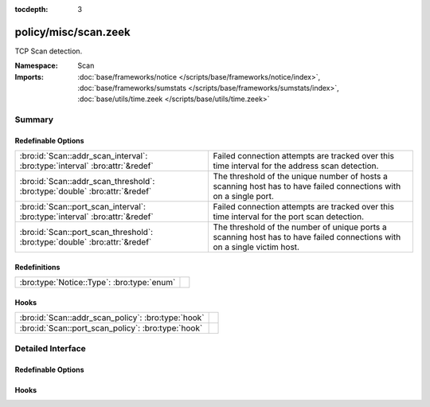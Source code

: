 :tocdepth: 3

policy/misc/scan.zeek
=====================
.. bro:namespace:: Scan

TCP Scan detection.

:Namespace: Scan
:Imports: :doc:`base/frameworks/notice </scripts/base/frameworks/notice/index>`, :doc:`base/frameworks/sumstats </scripts/base/frameworks/sumstats/index>`, :doc:`base/utils/time.zeek </scripts/base/utils/time.zeek>`

Summary
~~~~~~~
Redefinable Options
###################
=========================================================================== ==================================================================
:bro:id:`Scan::addr_scan_interval`: :bro:type:`interval` :bro:attr:`&redef` Failed connection attempts are tracked over this time interval for
                                                                            the address scan detection.
:bro:id:`Scan::addr_scan_threshold`: :bro:type:`double` :bro:attr:`&redef`  The threshold of the unique number of hosts a scanning host has to
                                                                            have failed connections with on a single port.
:bro:id:`Scan::port_scan_interval`: :bro:type:`interval` :bro:attr:`&redef` Failed connection attempts are tracked over this time interval for
                                                                            the port scan detection.
:bro:id:`Scan::port_scan_threshold`: :bro:type:`double` :bro:attr:`&redef`  The threshold of the number of unique ports a scanning host has to
                                                                            have failed connections with on a single victim host.
=========================================================================== ==================================================================

Redefinitions
#############
========================================== =
:bro:type:`Notice::Type`: :bro:type:`enum` 
========================================== =

Hooks
#####
================================================== =
:bro:id:`Scan::addr_scan_policy`: :bro:type:`hook` 
:bro:id:`Scan::port_scan_policy`: :bro:type:`hook` 
================================================== =


Detailed Interface
~~~~~~~~~~~~~~~~~~
Redefinable Options
###################
.. bro:id:: Scan::addr_scan_interval

   :Type: :bro:type:`interval`
   :Attributes: :bro:attr:`&redef`
   :Default: ``5.0 mins``

   Failed connection attempts are tracked over this time interval for
   the address scan detection.  A higher interval will detect slower
   scanners, but may also yield more false positives.

.. bro:id:: Scan::addr_scan_threshold

   :Type: :bro:type:`double`
   :Attributes: :bro:attr:`&redef`
   :Default: ``25.0``

   The threshold of the unique number of hosts a scanning host has to
   have failed connections with on a single port.

.. bro:id:: Scan::port_scan_interval

   :Type: :bro:type:`interval`
   :Attributes: :bro:attr:`&redef`
   :Default: ``5.0 mins``

   Failed connection attempts are tracked over this time interval for
   the port scan detection.  A higher interval will detect slower
   scanners, but may also yield more false positives.

.. bro:id:: Scan::port_scan_threshold

   :Type: :bro:type:`double`
   :Attributes: :bro:attr:`&redef`
   :Default: ``15.0``

   The threshold of the number of unique ports a scanning host has to
   have failed connections with on a single victim host.

Hooks
#####
.. bro:id:: Scan::addr_scan_policy

   :Type: :bro:type:`hook` (scanner: :bro:type:`addr`, victim: :bro:type:`addr`, scanned_port: :bro:type:`port`) : :bro:type:`bool`


.. bro:id:: Scan::port_scan_policy

   :Type: :bro:type:`hook` (scanner: :bro:type:`addr`, victim: :bro:type:`addr`, scanned_port: :bro:type:`port`) : :bro:type:`bool`



